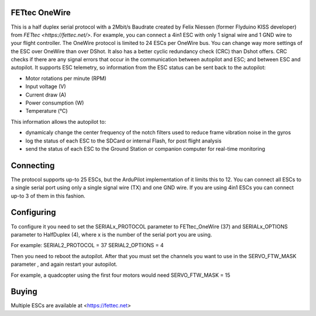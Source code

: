 FETtec OneWire
==============

This is a half duplex serial protocol with a 2Mbit/s Baudrate created by Felix Niessen (former Flyduino KISS developer) from `FETtec <https://fettec.net/>`.
For example, you can connect a 4in1 ESC with only 1 signal wire and 1 GND wire to your flight controller.
The OneWire protocol is limited to 24 ESCs per OneWire bus.
You can change way more settings of the ESC over OneWire than over DShot.
It also has a better cyclic redundancy check (CRC) than Dshot offers.
CRC checks if there are any signal errors that occur in the communication between autopilot and ESC; and between ESC and autopilot.
It supports ESC telemetry, so information from the ESC status can be sent back to the autopilot:

- Motor rotations per minute (RPM)
- Input voltage (V)
- Current draw (A)
- Power consumption (W)
- Temperature (°C)

This information allows the autopilot to:

- dynamicaly change the center frequency of the notch filters used to reduce frame vibration noise in the gyros
- log the status of each ESC to the SDCard or internal Flash, for post flight analysis
- send the status of each ESC to the Ground Station or companion computer for real-time monitoring

Connecting
==========

The protocol supports up-to 25 ESCs, but the ArduPilot implementation of it limits this to 12.
You can connect all ESCs to a single serial port using only a single signal wire (TX) and one GND wire.
If you are using 4in1 ESCs you can connect up-to 3 of them in this fashion.

Configuring
===========

To configure it you need to set the SERIALx_PROTOCOL parameter to FETtec_OneWire (37) and SERIALx_OPTIONS parameter to HalfDuplex (4), where x is the number of the serial port you are using.

For example:
SERIAL2_PROTOCOL = 37
SERIAL2_OPTIONS = 4

Then you need to reboot the autopilot. After that you must set the channels you want to use in the SERVO_FTW_MASK parameter
, and again restart your autopilot.

For example, a quadcopter using the first four motors would need
SERVO_FTW_MASK = 15

Buying
======

Multiple ESCs are available at <https://fettec.net>
